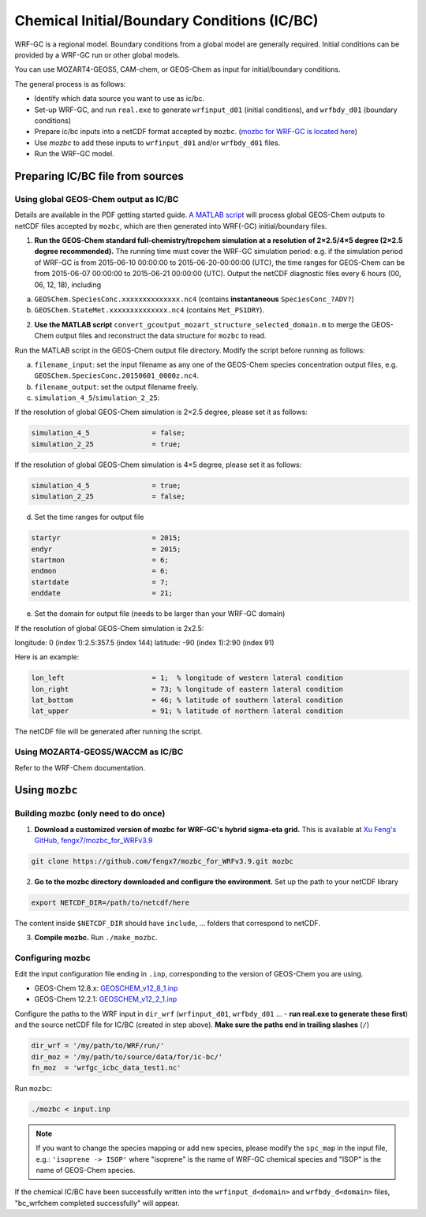 Chemical Initial/Boundary Conditions (IC/BC)
===============================================

WRF-GC is a regional model. Boundary conditions from a global model are generally required. Initial conditions can be provided by a WRF-GC run or other global models.

You can use MOZART4-GEOS5, CAM-chem, or GEOS-Chem as input for initial/boundary conditions.

The general process is as follows:

* Identify which data source you want to use as ic/bc.
* Set-up WRF-GC, and run ``real.exe`` to generate ``wrfinput_d01`` (initial conditions), and ``wrfbdy_d01`` (boundary conditions)
* Prepare ic/bc inputs into a netCDF format accepted by ``mozbc``. (`mozbc for WRF-GC is located here <https://github.com/fengx7/mozbc_for_WRFv3.9>`_)
* Use `mozbc` to add these inputs to ``wrfinput_d01`` and/or ``wrfbdy_d01`` files.
* Run the WRF-GC model.

Preparing IC/BC file from sources
----------------------------------

Using global GEOS-Chem output as IC/BC
^^^^^^^^^^^^^^^^^^^^^^^^^^^^^^^^^^^^^^^

Details are available in the PDF getting started guide. `A MATLAB script <https://github.com/fengx7/WRF-GC-GCC_ICBC>`_ will process global GEOS-Chem outputs to netCDF files accepted by ``mozbc``, which are then generated into WRF(-GC) initial/boundary files.

1. **Run the GEOS-Chem standard full-chemistry/tropchem simulation at a resolution of 2×2.5/4×5 degree (2×2.5 degree recommended).** The running time must cover the WRF-GC simulation period: e.g. if the simulation period of WRF-GC is from 2015-06-10 00:00:00 to 2015-06-20-00:00:00 (UTC), the time ranges for GEOS-Chem can be from 2015-06-07 00:00:00 to 2015-06-21 00:00:00 (UTC). Output the netCDF diagnostic files every 6 hours (00, 06, 12, 18), including

(a) ``GEOSChem.SpeciesConc.xxxxxxxxxxxxxx.nc4`` (contains **instantaneous** ``SpeciesConc_?ADV?``)

(b) ``GEOSChem.StateMet.xxxxxxxxxxxxxx.nc4`` (contains ``Met_PS1DRY``).

2. **Use the MATLAB script** ``convert_gcoutput_mozart_structure_selected_domain.m`` to merge the GEOS-Chem output files and reconstruct the data structure for ``mozbc`` to read.

Run the MATLAB script in the GEOS-Chem output file directory. Modify the script before running as follows:

(a) ``filename_input``: set the input filename as any one of the GEOS-Chem species concentration output files, e.g.     
    ``GEOSChem.SpeciesConc.20150601_0000z.nc4``.

(b) ``filename_output``: set the output filename freely.

(c) ``simulation_4_5``/``simulation_2_25``: 

If the resolution of global GEOS-Chem simulation is 2×2.5 degree, please set it as follows:

.. code-block::

        simulation_4_5               = false;
        simulation_2_25              = true;

If the resolution of global GEOS-Chem simulation is 4×5 degree, please set it as follows:

.. code-block::

        simulation_4_5               = true;
        simulation_2_25              = false;

(d) Set the time ranges for output file

.. code-block::

        startyr                      = 2015;        
        endyr                        = 2015;
        startmon                     = 6;
        endmon                       = 6;
        startdate                    = 7; 
        enddate                      = 21;

(e) Set the domain for output file (needs to be larger than your WRF-GC domain)

If the resolution of global GEOS-Chem simulation is 2x2.5:

longitude: 0 (index 1):2.5:357.5 (index 144)
latitude: -90 (index 1):2:90 (index 91)

Here is an example:

.. code-block::

        lon_left                     = 1;  % longitude of western lateral condition
        lon_right                    = 73; % longitude of eastern lateral condition
        lat_bottom                   = 46; % latitude of southern lateral condition
        lat_upper                    = 91; % latitude of northern lateral condition

The netCDF file will be generated after running the script.

Using MOZART4-GEOS5/WACCM as IC/BC
^^^^^^^^^^^^^^^^^^^^^^^^^^^^^^^^^^^

Refer to the WRF-Chem documentation.


Using ``mozbc``
-----------------

Building mozbc (only need to do once)
^^^^^^^^^^^^^^^^^^^^^^^^^^^^^^^^^^^^^^

1. **Download a customized version of mozbc for WRF-GC's hybrid sigma-eta grid.** This is available at `Xu Feng's GitHub, fengx7/mozbc_for_WRFv3.9 <https://github.com/fengx7/mozbc_for_WRFv3.9/>`_

.. code-block::

        git clone https://github.com/fengx7/mozbc_for_WRFv3.9.git mozbc

2. **Go to the mozbc directory downloaded and configure the environment.** Set up the path to your netCDF library

.. code-block::

        export NETCDF_DIR=/path/to/netcdf/here

The content inside ``$NETCDF_DIR`` should have ``include``, ... folders that correspond to netCDF.

3. **Compile mozbc.** Run ``./make_mozbc``.

Configuring mozbc
^^^^^^^^^^^^^^^^^^

Edit the input configuration file ending in ``.inp``, corresponding to the version of GEOS-Chem you are using.

* GEOS-Chem 12.8.x: `GEOSCHEM_v12_8_1.inp <https://github.com/fengx7/WRF-GC-GCC_ICBC/blob/master/GEOSCHEM_v12_8_1.inp>`_
* GEOS-Chem 12.2.1: `GEOSCHEM_v12_2_1.inp <https://github.com/fengx7/WRF-GC-GCC_ICBC/blob/master/GEOSCHEM_v12_2_1.inp>`_

Configure the paths to the WRF input in ``dir_wrf`` (``wrfinput_d01``, ``wrfbdy_d01`` ... - **run real.exe to generate these first**) and the source netCDF file for IC/BC (created in step above). **Make sure the paths end in trailing slashes** (``/``)

.. code-block::

        dir_wrf = '/my/path/to/WRF/run/' 
        dir_moz = '/my/path/to/source/data/for/ic-bc/'
        fn_moz  = 'wrfgc_icbc_data_test1.nc'

Run ``mozbc``:

.. code-block::

        ./mozbc < input.inp

.. note::
    If you want to change the species mapping or add new species, please modify the ``spc_map`` in the input file, e.g.: ``'isoprene -> ISOP'`` where "isoprene" is the name of WRF-GC chemical species and "ISOP" is the name of GEOS-Chem species.


If the chemical IC/BC have been successfully written into the ``wrfinput_d<domain>`` and ``wrfbdy_d<domain>`` files, "bc_wrfchem completed successfully" will appear.
